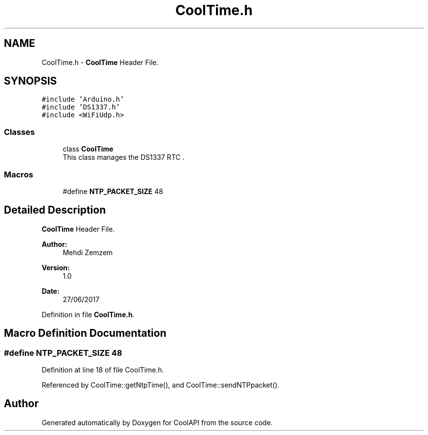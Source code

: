 .TH "CoolTime.h" 3 "Wed Jun 28 2017" "CoolAPI" \" -*- nroff -*-
.ad l
.nh
.SH NAME
CoolTime.h \- \fBCoolTime\fP Header File\&.  

.SH SYNOPSIS
.br
.PP
\fC#include 'Arduino\&.h'\fP
.br
\fC#include 'DS1337\&.h'\fP
.br
\fC#include <WiFiUdp\&.h>\fP
.br

.SS "Classes"

.in +1c
.ti -1c
.RI "class \fBCoolTime\fP"
.br
.RI "This class manages the DS1337 RTC \&. "
.in -1c
.SS "Macros"

.in +1c
.ti -1c
.RI "#define \fBNTP_PACKET_SIZE\fP   48"
.br
.in -1c
.SH "Detailed Description"
.PP 
\fBCoolTime\fP Header File\&. 


.PP
\fBAuthor:\fP
.RS 4
Mehdi Zemzem 
.RE
.PP
\fBVersion:\fP
.RS 4
1\&.0 
.RE
.PP
\fBDate:\fP
.RS 4
27/06/2017 
.RE
.PP

.PP
Definition in file \fBCoolTime\&.h\fP\&.
.SH "Macro Definition Documentation"
.PP 
.SS "#define NTP_PACKET_SIZE   48"

.PP
Definition at line 18 of file CoolTime\&.h\&.
.PP
Referenced by CoolTime::getNtpTime(), and CoolTime::sendNTPpacket()\&.
.SH "Author"
.PP 
Generated automatically by Doxygen for CoolAPI from the source code\&.
